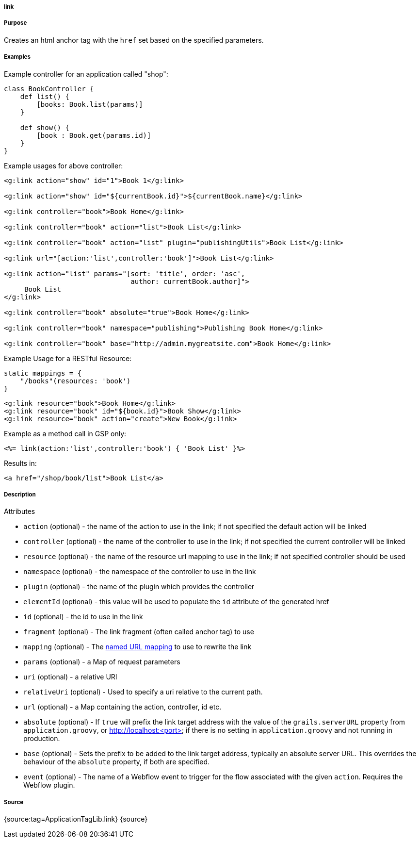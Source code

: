 
===== link



===== Purpose


Creates an html anchor tag with the `href` set based on the specified parameters.


===== Examples


Example controller for an application called "shop":

[source,java]
----
class BookController {
    def list() {
        [books: Book.list(params)]
    }

    def show() {
        [book : Book.get(params.id)]
    }
}
----

Example usages for above controller:

[source,xml]
----
<g:link action="show" id="1">Book 1</g:link>

<g:link action="show" id="${currentBook.id}">${currentBook.name}</g:link>

<g:link controller="book">Book Home</g:link>

<g:link controller="book" action="list">Book List</g:link>

<g:link controller="book" action="list" plugin="publishingUtils">Book List</g:link>

<g:link url="[action:'list',controller:'book']">Book List</g:link>

<g:link action="list" params="[sort: 'title', order: 'asc',
                               author: currentBook.author]">
     Book List
</g:link>

<g:link controller="book" absolute="true">Book Home</g:link>

<g:link controller="book" namespace="publishing">Publishing Book Home</g:link>

<g:link controller="book" base="http://admin.mygreatsite.com">Book Home</g:link>
----

Example Usage for a RESTful Resource:

[source,java]
----
static mappings = {
    "/books"(resources: 'book')
}
----

[source,xml]
----
<g:link resource="book">Book Home</g:link>
<g:link resource="book" id="${book.id}">Book Show</g:link>
<g:link resource="book" action="create">New Book</g:link>
----

Example as a method call in GSP only:

[source,java]
----
<%= link(action:'list',controller:'book') { 'Book List' }%>
----

Results in:

[source,xml]
----
<a href="/shop/book/list">Book List</a>
----


===== Description


Attributes

* `action` (optional) - the name of the action to use in the link; if not specified the default action will be linked
* `controller` (optional) - the name of the controller to use in the link; if not specified the current controller will be linked
* `resource` (optional)   - the name of the resource url mapping to use in the link; if not specified controller should be used
* `namespace` (optional) - the namespace of the controller to use in the link
* `plugin` (optional) - the name of the plugin which provides the controller
* `elementId` (optional) - this value will be used to populate the `id` attribute of the generated href
* `id` (optional) - the id to use in the link
* `fragment` (optional) - The link fragment (often called anchor tag) to use
* `mapping` (optional) - The <<namedMappings,named URL mapping>> to use to rewrite the link
* `params` (optional) - a Map of request parameters
* `uri` (optional) - a relative URI
* `relativeUri` (optional) - Used to specify a uri relative to the current path.
* `url` (optional) - a Map containing the action, controller, id etc.
* `absolute` (optional) - If `true` will prefix the link target address with the value of the `grails.serverURL` property from `application.groovy`, or http://localhost:<port> if there is no setting in `application.groovy` and not running in production.
* `base` (optional) - Sets the prefix to be added to the link target address, typically an absolute server URL. This overrides the behaviour of the `absolute` property, if both are specified.
* `event` (optional) - The name of a Webflow event to trigger for the flow associated with the given `action`. Requires the Webflow plugin.


===== Source


{source:tag=ApplicationTagLib.link}
{source}
